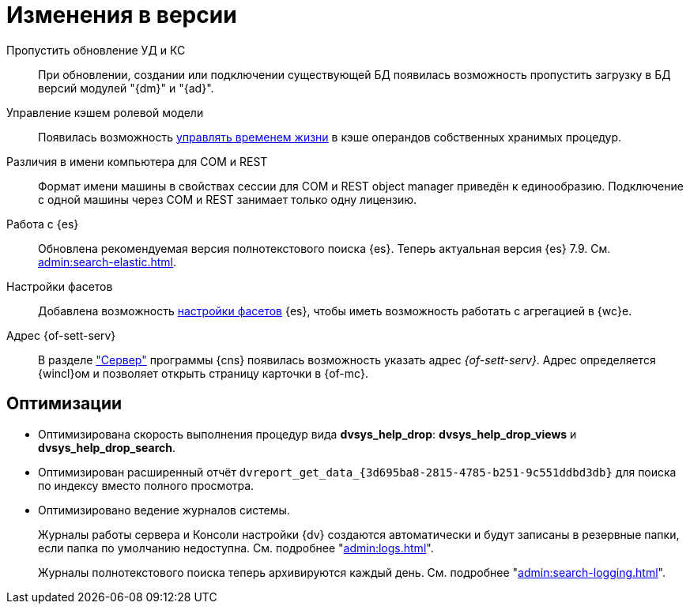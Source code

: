 = Изменения в версии

Пропустить обновление УД и КС::
При обновлении, создании или подключении существующей БД появилась возможность пропустить загрузку в БД версий модулей "{dm}" и "{ad}".

Управление кэшем ролевой модели::
Появилась возможность xref:admin:cache-invalidation.adoc[управлять временем жизни] в кэше операндов собственных хранимых процедур.

Различия в имени компьютера для COM и REST::
Формат имени машины в свойствах сессии для COM и REST object manager приведён к единообразию. Подключение с одной машины через COM и REST занимает только одну лицензию.

Работа с {es}::
Обновлена рекомендуемая версия полнотекстового поиска {es}. Теперь актуальная версия {es} 7.9. См. xref:admin:search-elastic.adoc[].

Настройки фасетов::
Добавлена возможность xref:admin:search-elastic-change.adoc#facets[настройки фасетов] {es}, чтобы иметь возможность работать с агрегацией в {wc}е.

Адрес {of-sett-serv}::
В разделе xref:admin:console-server.adoc["Сервер"] программы {cns} появилась возможность указать адрес _{of-sett-serv}_. Адрес определяется {wincl}ом и позволяет открыть страницу карточки в {of-mc}.

== Оптимизации

* Оптимизирована скорость выполнения процедур вида *dvsys_help_drop*: *dvsys_help_drop_views* и *dvsys_help_drop_search*.
* Оптимизирован расширенный отчёт `dvreport_get_data_\{3d695ba8-2815-4785-b251-9c551ddbd3db}` для поиска по индексу вместо полного просмотра.
* Оптимизировано ведение журналов системы.
+
Журналы работы сервера и Консоли настройки {dv} создаются автоматически и будут записаны в резервные папки, если папка по умолчанию недоступна. См. подробнее "xref:admin:logs.adoc[]".
+
Журналы полнотекстового поиска теперь архивируются каждый день. См. подробнее "xref:admin:search-logging.adoc[]".
